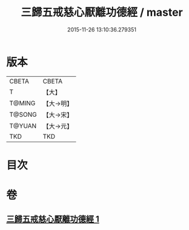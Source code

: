 #+TITLE: 三歸五戒慈心厭離功德經 / master
#+DATE: 2015-11-26 13:10:36.279351
* 版本
 |     CBETA|CBETA   |
 |         T|【大】     |
 |    T@MING|【大→明】   |
 |    T@SONG|【大→宋】   |
 |    T@YUAN|【大→元】   |
 |       TKD|TKD     |

* 目次
* 卷
** [[file:KR6a0072_001.txt][三歸五戒慈心厭離功德經 1]]
